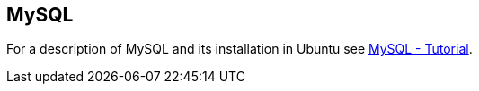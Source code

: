 == MySQL
	
For a description of MySQL and its installation in Ubuntu see http://www.vogella.com/tutorials/MySQL/article.html[MySQL - Tutorial].
	
